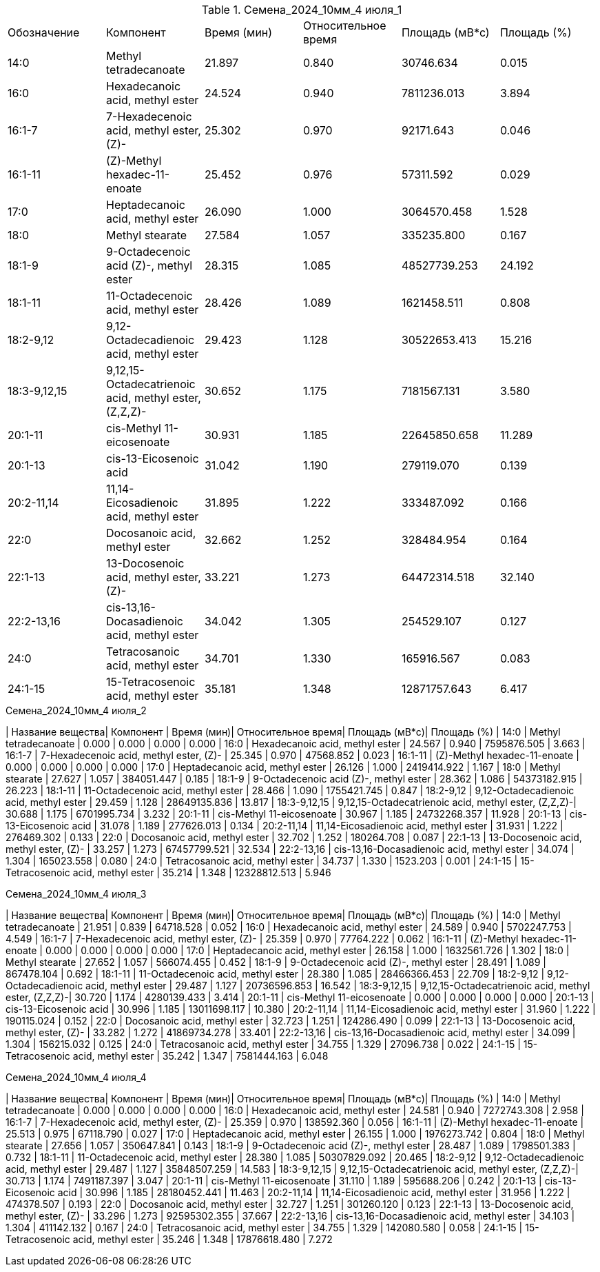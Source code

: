 .Семена_2024_10мм_4 июля_1
|===
| Обозначение | Компонент                                            | Время (мин)| Относительное время| Площадь (мВ*с)| Площадь (%)
| 14:0        | Methyl tetradecanoate                                | 21.897     | 0.840              | 30746.634     | 0.015
| 16:0        | Hexadecanoic acid, methyl ester                      | 24.524     | 0.940              | 7811236.013   | 3.894
| 16:1-7      | 7-Hexadecenoic acid, methyl ester, (Z)-              | 25.302     | 0.970              | 92171.643     | 0.046
| 16:1-11     | (Z)-Methyl hexadec-11-enoate                         | 25.452     | 0.976              | 57311.592     | 0.029
| 17:0        | Heptadecanoic acid, methyl ester                     | 26.090     | 1.000              | 3064570.458   | 1.528
| 18:0        | Methyl stearate                                      | 27.584     | 1.057              | 335235.800    | 0.167
| 18:1-9      | 9-Octadecenoic acid (Z)-, methyl ester               | 28.315     | 1.085              | 48527739.253  | 24.192
| 18:1-11     | 11-Octadecenoic acid, methyl ester                   | 28.426     | 1.089              | 1621458.511   | 0.808
| 18:2-9,12   | 9,12-Octadecadienoic acid, methyl ester              | 29.423     | 1.128              | 30522653.413  | 15.216
| 18:3-9,12,15| 9,12,15-Octadecatrienoic acid, methyl ester, (Z,Z,Z)-| 30.652     | 1.175              | 7181567.131   | 3.580
| 20:1-11     | cis-Methyl 11-eicosenoate                            | 30.931     | 1.185              | 22645850.658  | 11.289
| 20:1-13     | cis-13-Eicosenoic acid                               | 31.042     | 1.190              | 279119.070    | 0.139
| 20:2-11,14  | 11,14-Eicosadienoic acid, methyl ester               | 31.895     | 1.222              | 333487.092    | 0.166
| 22:0        | Docosanoic acid, methyl ester                        | 32.662     | 1.252              | 328484.954    | 0.164
| 22:1-13     | 13-Docosenoic acid, methyl ester, (Z)-               | 33.221     | 1.273              | 64472314.518  | 32.140
| 22:2-13,16  | cis-13,16-Docasadienoic acid, methyl ester           | 34.042     | 1.305              | 254529.107    | 0.127
| 24:0        | Tetracosanoic acid, methyl ester                     | 34.701     | 1.330              | 165916.567    | 0.083
| 24:1-15     | 15-Tetracosenoic acid, methyl ester                  | 35.181     | 1.348              | 12871757.643  | 6.417
|===

.Семена_2024_10мм_4 июля_2
| Название вещества| Компонент                                            | Время (мин)| Относительное время| Площадь (мВ*с)| Площадь (%)
| 14:0             | Methyl tetradecanoate                                | 0.000      | 0.000              | 0.000         | 0.000
| 16:0             | Hexadecanoic acid, methyl ester                      | 24.567     | 0.940              | 7595876.505   | 3.663
| 16:1-7           | 7-Hexadecenoic acid, methyl ester, (Z)-              | 25.345     | 0.970              | 47568.852     | 0.023
| 16:1-11          | (Z)-Methyl hexadec-11-enoate                         | 0.000      | 0.000              | 0.000         | 0.000
| 17:0             | Heptadecanoic acid, methyl ester                     | 26.126     | 1.000              | 2419414.922   | 1.167
| 18:0             | Methyl stearate                                      | 27.627     | 1.057              | 384051.447    | 0.185
| 18:1-9           | 9-Octadecenoic acid (Z)-, methyl ester               | 28.362     | 1.086              | 54373182.915  | 26.223
| 18:1-11          | 11-Octadecenoic acid, methyl ester                   | 28.466     | 1.090              | 1755421.745   | 0.847
| 18:2-9,12        | 9,12-Octadecadienoic acid, methyl ester              | 29.459     | 1.128              | 28649135.836  | 13.817
| 18:3-9,12,15     | 9,12,15-Octadecatrienoic acid, methyl ester, (Z,Z,Z)-| 30.688     | 1.175              | 6701995.734   | 3.232
| 20:1-11          | cis-Methyl 11-eicosenoate                            | 30.967     | 1.185              | 24732268.357  | 11.928
| 20:1-13          | cis-13-Eicosenoic acid                               | 31.078     | 1.189              | 277626.013    | 0.134
| 20:2-11,14       | 11,14-Eicosadienoic acid, methyl ester               | 31.931     | 1.222              | 276469.302    | 0.133
| 22:0             | Docosanoic acid, methyl ester                        | 32.702     | 1.252              | 180264.708    | 0.087
| 22:1-13          | 13-Docosenoic acid, methyl ester, (Z)-               | 33.257     | 1.273              | 67457799.521  | 32.534
| 22:2-13,16       | cis-13,16-Docasadienoic acid, methyl ester           | 34.074     | 1.304              | 165023.558    | 0.080
| 24:0             | Tetracosanoic acid, methyl ester                     | 34.737     | 1.330              | 1523.203      | 0.001
| 24:1-15          | 15-Tetracosenoic acid, methyl ester                  | 35.214     | 1.348              | 12328812.513  | 5.946

.Семена_2024_10мм_4 июля_3
| Название вещества| Компонент                                            | Время (мин)| Относительное время| Площадь (мВ*с)| Площадь (%)
| 14:0             | Methyl tetradecanoate                                | 21.951     | 0.839              | 64718.528     | 0.052
| 16:0             | Hexadecanoic acid, methyl ester                      | 24.589     | 0.940              | 5702247.753   | 4.549
| 16:1-7           | 7-Hexadecenoic acid, methyl ester, (Z)-              | 25.359     | 0.970              | 77764.222     | 0.062
| 16:1-11          | (Z)-Methyl hexadec-11-enoate                         | 0.000      | 0.000              | 0.000         | 0.000
| 17:0             | Heptadecanoic acid, methyl ester                     | 26.158     | 1.000              | 1632561.726   | 1.302
| 18:0             | Methyl stearate                                      | 27.652     | 1.057              | 566074.455    | 0.452
| 18:1-9           | 9-Octadecenoic acid (Z)-, methyl ester               | 28.491     | 1.089              | 867478.104    | 0.692
| 18:1-11          | 11-Octadecenoic acid, methyl ester                   | 28.380     | 1.085              | 28466366.453  | 22.709
| 18:2-9,12        | 9,12-Octadecadienoic acid, methyl ester              | 29.487     | 1.127              | 20736596.853  | 16.542
| 18:3-9,12,15     | 9,12,15-Octadecatrienoic acid, methyl ester, (Z,Z,Z)-| 30.720     | 1.174              | 4280139.433   | 3.414
| 20:1-11          | cis-Methyl 11-eicosenoate                            | 0.000      | 0.000              | 0.000         | 0.000
| 20:1-13          | cis-13-Eicosenoic acid                               | 30.996     | 1.185              | 13011698.117  | 10.380
| 20:2-11,14       | 11,14-Eicosadienoic acid, methyl ester               | 31.960     | 1.222              | 190115.024    | 0.152
| 22:0             | Docosanoic acid, methyl ester                        | 32.723     | 1.251              | 124286.490    | 0.099
| 22:1-13          | 13-Docosenoic acid, methyl ester, (Z)-               | 33.282     | 1.272              | 41869734.278  | 33.401
| 22:2-13,16       | cis-13,16-Docasadienoic acid, methyl ester           | 34.099     | 1.304              | 156215.032    | 0.125
| 24:0             | Tetracosanoic acid, methyl ester                     | 34.755     | 1.329              | 27096.738     | 0.022
| 24:1-15          | 15-Tetracosenoic acid, methyl ester                  | 35.242     | 1.347              | 7581444.163   | 6.048

.Семена_2024_10мм_4 июля_4
| Название вещества| Компонент                                            | Время (мин)| Относительное время| Площадь (мВ*с)| Площадь (%)
| 14:0             | Methyl tetradecanoate                                | 0.000      | 0.000              | 0.000         | 0.000
| 16:0             | Hexadecanoic acid, methyl ester                      | 24.581     | 0.940              | 7272743.308   | 2.958
| 16:1-7           | 7-Hexadecenoic acid, methyl ester, (Z)-              | 25.359     | 0.970              | 138592.360    | 0.056
| 16:1-11          | (Z)-Methyl hexadec-11-enoate                         | 25.513     | 0.975              | 67118.790     | 0.027
| 17:0             | Heptadecanoic acid, methyl ester                     | 26.155     | 1.000              | 1976273.742   | 0.804
| 18:0             | Methyl stearate                                      | 27.656     | 1.057              | 350647.841    | 0.143
| 18:1-9           | 9-Octadecenoic acid (Z)-, methyl ester               | 28.487     | 1.089              | 1798501.383   | 0.732
| 18:1-11          | 11-Octadecenoic acid, methyl ester                   | 28.380     | 1.085              | 50307829.092  | 20.465
| 18:2-9,12        | 9,12-Octadecadienoic acid, methyl ester              | 29.487     | 1.127              | 35848507.259  | 14.583
| 18:3-9,12,15     | 9,12,15-Octadecatrienoic acid, methyl ester, (Z,Z,Z)-| 30.713     | 1.174              | 7491187.397   | 3.047
| 20:1-11          | cis-Methyl 11-eicosenoate                            | 31.110     | 1.189              | 595688.206    | 0.242
| 20:1-13          | cis-13-Eicosenoic acid                               | 30.996     | 1.185              | 28180452.441  | 11.463
| 20:2-11,14       | 11,14-Eicosadienoic acid, methyl ester               | 31.956     | 1.222              | 474378.507    | 0.193
| 22:0             | Docosanoic acid, methyl ester                        | 32.727     | 1.251              | 301260.120    | 0.123
| 22:1-13          | 13-Docosenoic acid, methyl ester, (Z)-               | 33.296     | 1.273              | 92595302.355  | 37.667
| 22:2-13,16       | cis-13,16-Docasadienoic acid, methyl ester           | 34.103     | 1.304              | 411142.132    | 0.167
| 24:0             | Tetracosanoic acid, methyl ester                     | 34.755     | 1.329              | 142080.580    | 0.058
| 24:1-15          | 15-Tetracosenoic acid, methyl ester                  | 35.246     | 1.348              | 17876618.480  | 7.272
